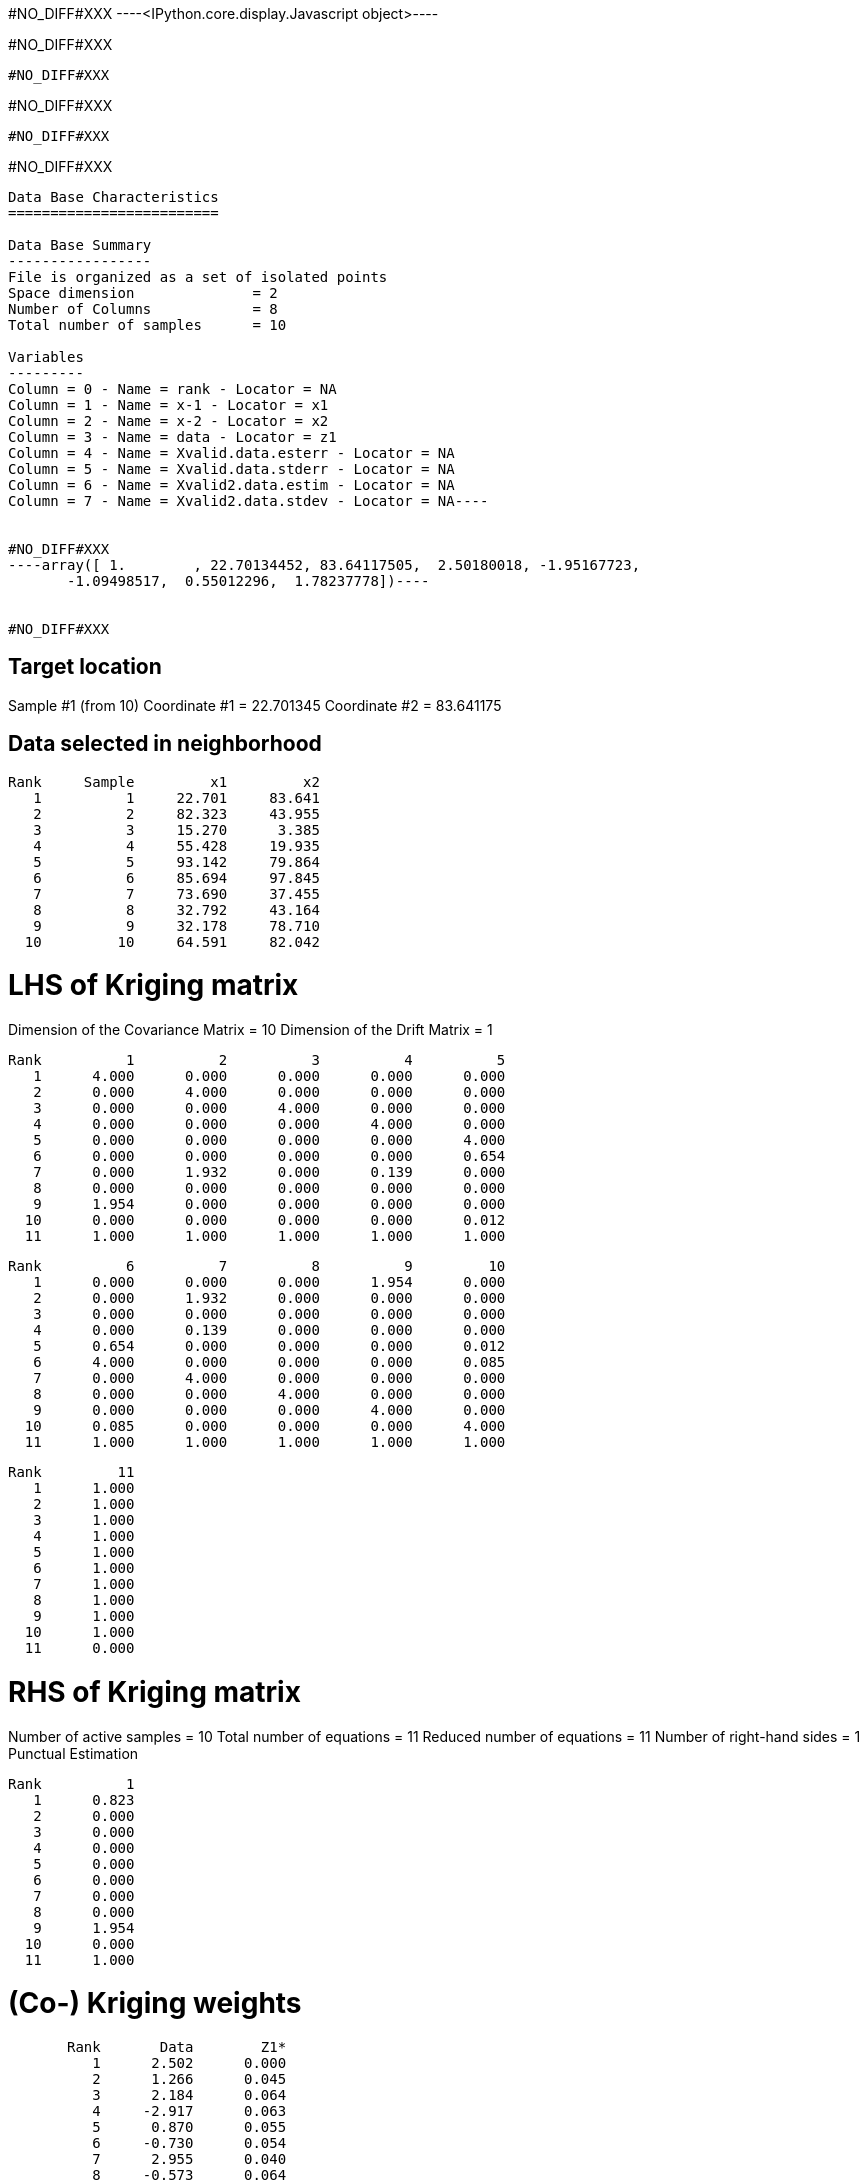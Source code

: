 #NO_DIFF#XXX
----<IPython.core.display.Javascript object>----


#NO_DIFF#XXX
----
#NO_DIFF#XXX
----


#NO_DIFF#XXX
----
#NO_DIFF#XXX
----


#NO_DIFF#XXX
----
Data Base Characteristics
=========================

Data Base Summary
-----------------
File is organized as a set of isolated points
Space dimension              = 2
Number of Columns            = 8
Total number of samples      = 10

Variables
---------
Column = 0 - Name = rank - Locator = NA
Column = 1 - Name = x-1 - Locator = x1
Column = 2 - Name = x-2 - Locator = x2
Column = 3 - Name = data - Locator = z1
Column = 4 - Name = Xvalid.data.esterr - Locator = NA
Column = 5 - Name = Xvalid.data.stderr - Locator = NA
Column = 6 - Name = Xvalid2.data.estim - Locator = NA
Column = 7 - Name = Xvalid2.data.stdev - Locator = NA----


#NO_DIFF#XXX
----array([ 1.        , 22.70134452, 83.64117505,  2.50180018, -1.95167723,
       -1.09498517,  0.55012296,  1.78237778])----


#NO_DIFF#XXX
----

Target location
---------------
Sample #1 (from 10)
Coordinate #1 = 22.701345
Coordinate #2 = 83.641175

Data selected in neighborhood
-----------------------------
       Rank     Sample         x1         x2
          1          1     22.701     83.641
          2          2     82.323     43.955
          3          3     15.270      3.385
          4          4     55.428     19.935
          5          5     93.142     79.864
          6          6     85.694     97.845
          7          7     73.690     37.455
          8          8     32.792     43.164
          9          9     32.178     78.710
         10         10     64.591     82.042

LHS of Kriging matrix
=====================
Dimension of the Covariance Matrix  = 10
Dimension of the Drift Matrix       = 1

       Rank          1          2          3          4          5
          1      4.000      0.000      0.000      0.000      0.000
          2      0.000      4.000      0.000      0.000      0.000
          3      0.000      0.000      4.000      0.000      0.000
          4      0.000      0.000      0.000      4.000      0.000
          5      0.000      0.000      0.000      0.000      4.000
          6      0.000      0.000      0.000      0.000      0.654
          7      0.000      1.932      0.000      0.139      0.000
          8      0.000      0.000      0.000      0.000      0.000
          9      1.954      0.000      0.000      0.000      0.000
         10      0.000      0.000      0.000      0.000      0.012
         11      1.000      1.000      1.000      1.000      1.000

       Rank          6          7          8          9         10
          1      0.000      0.000      0.000      1.954      0.000
          2      0.000      1.932      0.000      0.000      0.000
          3      0.000      0.000      0.000      0.000      0.000
          4      0.000      0.139      0.000      0.000      0.000
          5      0.654      0.000      0.000      0.000      0.012
          6      4.000      0.000      0.000      0.000      0.085
          7      0.000      4.000      0.000      0.000      0.000
          8      0.000      0.000      4.000      0.000      0.000
          9      0.000      0.000      0.000      4.000      0.000
         10      0.085      0.000      0.000      0.000      4.000
         11      1.000      1.000      1.000      1.000      1.000

       Rank         11
          1      1.000
          2      1.000
          3      1.000
          4      1.000
          5      1.000
          6      1.000
          7      1.000
          8      1.000
          9      1.000
         10      1.000
         11      0.000

RHS of Kriging matrix
=====================
Number of active samples    = 10
Total number of equations   = 11
Reduced number of equations = 11
Number of right-hand sides  = 1
Punctual Estimation

       Rank          1
          1      0.823
          2      0.000
          3      0.000
          4      0.000
          5      0.000
          6      0.000
          7      0.000
          8      0.000
          9      1.954
         10      0.000
         11      1.000

(Co-) Kriging weights
=====================
       Rank       Data        Z1*
          1      2.502      0.000
          2      1.266      0.045
          3      2.184      0.064
          4     -2.917      0.063
          5      0.870      0.055
          6     -0.730      0.054
          7      2.955      0.040
          8     -0.573      0.064
          9      0.824      0.553
         10     -0.157      0.063
Sum of weights              1.000

Drift or Mean Information
=========================
       Rank       Mu1*      Coeff
          1      0.256      0.446

Cross-validation results
========================
Target Sample = 1
Variable Z1 
 - True value        =       2.502
 - Estimated value   =       0.550
 - Estimation Error  =      -1.952
 - Std. deviation    =       1.782
 - Normalized Error  =      -1.095
----


#NO_DIFF#XXX
----

Target location
---------------
Sample #1 (from 10)
Coordinate #1 = 22.701345
Coordinate #2 = 83.641175

Data selected in neighborhood
-----------------------------
       Rank     Sample         x1         x2     Sector
          1          2     82.323     43.955          1
          2          3     15.270      3.385          1
          3          4     55.428     19.935          1
          4          5     93.142     79.864          1
          5          6     85.694     97.845          1
          6          7     73.690     37.455          1
          7          8     32.792     43.164          1
          8          9     32.178     78.710          1
          9         10     64.591     82.042          1

LHS of Kriging matrix
=====================
Dimension of the Covariance Matrix  = 9
Dimension of the Drift Matrix       = 1

       Rank          1          2          3          4          5
          1      4.000      0.000      0.000      0.000      0.000
          2      0.000      4.000      0.000      0.000      0.000
          3      0.000      0.000      4.000      0.000      0.000
          4      0.000      0.000      0.000      4.000      0.654
          5      0.000      0.000      0.000      0.654      4.000
          6      1.932      0.000      0.139      0.000      0.000
          7      0.000      0.000      0.000      0.000      0.000
          8      0.000      0.000      0.000      0.000      0.000
          9      0.000      0.000      0.000      0.012      0.085
         10      1.000      1.000      1.000      1.000      1.000

       Rank          6          7          8          9         10
          1      1.932      0.000      0.000      0.000      1.000
          2      0.000      0.000      0.000      0.000      1.000
          3      0.139      0.000      0.000      0.000      1.000
          4      0.000      0.000      0.000      0.012      1.000
          5      0.000      0.000      0.000      0.085      1.000
          6      4.000      0.000      0.000      0.000      1.000
          7      0.000      4.000      0.000      0.000      1.000
          8      0.000      0.000      4.000      0.000      1.000
          9      0.000      0.000      0.000      4.000      1.000
         10      1.000      1.000      1.000      1.000      0.000

RHS of Kriging matrix
=====================
Number of active samples    = 9
Total number of equations   = 10
Reduced number of equations = 10
Number of right-hand sides  = 1
Punctual Estimation

       Rank          1
          1      0.000
          2      0.000
          3      0.000
          4      0.000
          5      0.000
          6      0.000
          7      0.000
          8      1.954
          9      0.000
         10      1.000

(Co-) Kriging weights
=====================
       Rank       Data        Z1*
          1      1.266      0.045
          2      2.184      0.064
          3     -2.917      0.063
          4      0.870      0.055
          5     -0.730      0.054
          6      2.955      0.040
          7     -0.573      0.064
          8      0.824      0.553
          9     -0.157      0.063
Sum of weights              1.000

Drift or Mean Information
=========================
       Rank       Mu1*      Coeff
          1      0.256      0.289

Cross-validation results
========================
Target Sample = 1
Variable Z1 
 - True value        =       2.502
 - Estimated value   =       0.550
 - Estimation Error  =      -1.952
 - Std. deviation    =       1.782
 - Normalized Error  =      -1.095
----


#NO_DIFF#XXX
----
#NO_DIFF#XXX
----


#NO_DIFF#XXX
----

Target location
---------------
Sample #1 (from 10)
Coordinate #1 = 22.701345
Coordinate #2 = 83.641175

Data selected in neighborhood
-----------------------------
       Rank     Sample         x1         x2
          1          1     22.701     83.641
          2          2     82.323     43.955
          3          3     15.270      3.385
          4          4     55.428     19.935
          5          5     93.142     79.864
          6          6     85.694     97.845
          7          7     73.690     37.455
          8          8     32.792     43.164
          9          9     32.178     78.710
         10         10     64.591     82.042

LHS of Kriging matrix
=====================
Dimension of the Covariance Matrix  = 10
Dimension of the Drift Matrix       = 1

       Rank          1          2          3          4          5
          1      4.000      0.000      0.000      0.000      0.000
          2      0.000      4.000      0.000      0.000      0.000
          3      0.000      0.000      4.000      0.000      0.000
          4      0.000      0.000      0.000      4.000      0.000
          5      0.000      0.000      0.000      0.000      4.000
          6      0.000      0.000      0.000      0.000      0.654
          7      0.000      1.932      0.000      0.139      0.000
          8      0.000      0.000      0.000      0.000      0.000
          9      1.954      0.000      0.000      0.000      0.000
         10      0.000      0.000      0.000      0.000      0.012
         11      1.000      1.000      1.000      1.000      1.000

       Rank          6          7          8          9         10
          1      0.000      0.000      0.000      1.954      0.000
          2      0.000      1.932      0.000      0.000      0.000
          3      0.000      0.000      0.000      0.000      0.000
          4      0.000      0.139      0.000      0.000      0.000
          5      0.654      0.000      0.000      0.000      0.012
          6      4.000      0.000      0.000      0.000      0.085
          7      0.000      4.000      0.000      0.000      0.000
          8      0.000      0.000      4.000      0.000      0.000
          9      0.000      0.000      0.000      4.000      0.000
         10      0.085      0.000      0.000      0.000      4.000
         11      1.000      1.000      1.000      1.000      1.000

       Rank         11
          1      1.000
          2      1.000
          3      1.000
          4      1.000
          5      1.000
          6      1.000
          7      1.000
          8      1.000
          9      1.000
         10      1.000
         11      0.000

RHS of Kriging matrix
=====================
Number of active samples    = 10
Total number of equations   = 11
Reduced number of equations = 11
Number of right-hand sides  = 1
Punctual Estimation

       Rank          1
          1      4.000
          2      0.000
          3      0.000
          4      0.000
          5      0.000
          6      0.000
          7      0.000
          8      0.000
          9      1.954
         10      0.000
         11      1.000

(Co-) Kriging weights
=====================
       Rank       Data        Z1*
          1      2.502      1.000
          2      1.266      0.000
          3      2.184      0.000
          4     -2.917      0.000
          5      0.870      0.000
          6     -0.730      0.000
          7      2.955      0.000
          8     -0.573      0.000
          9      0.824      0.000
         10     -0.157      0.000
Sum of weights              1.000

Drift or Mean Information
=========================
       Rank       Mu1*      Coeff
          1      0.000      0.446

(Co-) Kriging results
=====================
Target Sample = 1
Variable Z1 
 - Estimate  =       2.502
 - Std. Dev. =       0.000
 - Variance  =       0.000
 - Cov(h=0)  =       4.000
 - Var(Z*)   =       4.000

Data Base Characteristics
=========================

Data Base Summary
-----------------
File is organized as a set of isolated points
Space dimension              = 2
Number of Columns            = 15
Total number of samples      = 10

Variables
---------
Column = 0 - Name = rank - Locator = NA
Column = 1 - Name = x-1 - Locator = x1
Column = 2 - Name = x-2 - Locator = x2
Column = 3 - Name = data - Locator = z1
Column = 4 - Name = Xvalid.data.esterr - Locator = NA
Column = 5 - Name = Xvalid.data.stderr - Locator = NA
Column = 6 - Name = Xvalid2.data.estim - Locator = NA
Column = 7 - Name = Xvalid2.data.stdev - Locator = NA
Column = 8 - Name = Xvalid3.data.esterr - Locator = NA
Column = 9 - Name = Xvalid3.data.stderr - Locator = NA
Column = 10 - Name = Xvalid4.data.esterr - Locator = NA
Column = 11 - Name = Xvalid4.data.stderr - Locator = NA
Column = 12 - Name = Kriging.data.estim - Locator = NA
Column = 13 - Name = Kriging.data.stdev - Locator = NA
Column = 14 - Name = Kriging.data.varz - Locator = NA----


#NO_DIFF#XXX
----array([ 1.        , 22.70134452, 83.64117505,  2.50180018, -1.95167723,
       -1.09498517,  0.55012296,  1.78237778, -1.95167723, -1.09498517,
       -1.95167723, -1.09498517,  2.50180018,  0.        ,  4.        ])----


#NO_DIFF#XXX
----
Model characteristics
=====================
Space dimension              = 2
Number of variable(s)        = 1
Number of basic structure(s) = 2
Number of drift function(s)  = 1
Number of drift equation(s)  = 1

Covariance Part
---------------
Spherical
- Sill         =      4.000
- Range        =     30.000
Nugget Effect
- Sill         =      1.500
Total Sill     =      5.500

Drift Part
----------
Universality_Condition----


#NO_DIFF#XXX
----

Target location
---------------
Sample #1 (from 10)
Coordinate #1 = 22.701345
Coordinate #2 = 83.641175

Data selected in neighborhood
-----------------------------
       Rank     Sample         x1         x2
          1          1     22.701     83.641
          2          2     82.323     43.955
          3          3     15.270      3.385
          4          4     55.428     19.935
          5          5     93.142     79.864
          6          6     85.694     97.845
          7          7     73.690     37.455
          8          8     32.792     43.164
          9          9     32.178     78.710
         10         10     64.591     82.042

LHS of Kriging matrix
=====================
Dimension of the Covariance Matrix  = 10
Dimension of the Drift Matrix       = 1

       Rank          1          2          3          4          5
          1      5.500      0.000      0.000      0.000      0.000
          2      0.000      5.500      0.000      0.000      0.000
          3      0.000      0.000      5.500      0.000      0.000
          4      0.000      0.000      0.000      5.500      0.000
          5      0.000      0.000      0.000      0.000      5.500
          6      0.000      0.000      0.000      0.000      0.654
          7      0.000      1.932      0.000      0.139      0.000
          8      0.000      0.000      0.000      0.000      0.000
          9      1.954      0.000      0.000      0.000      0.000
         10      0.000      0.000      0.000      0.000      0.012
         11      1.000      1.000      1.000      1.000      1.000

       Rank          6          7          8          9         10
          1      0.000      0.000      0.000      1.954      0.000
          2      0.000      1.932      0.000      0.000      0.000
          3      0.000      0.000      0.000      0.000      0.000
          4      0.000      0.139      0.000      0.000      0.000
          5      0.654      0.000      0.000      0.000      0.012
          6      5.500      0.000      0.000      0.000      0.085
          7      0.000      5.500      0.000      0.000      0.000
          8      0.000      0.000      5.500      0.000      0.000
          9      0.000      0.000      0.000      5.500      0.000
         10      0.085      0.000      0.000      0.000      5.500
         11      1.000      1.000      1.000      1.000      1.000

       Rank         11
          1      1.000
          2      1.000
          3      1.000
          4      1.000
          5      1.000
          6      1.000
          7      1.000
          8      1.000
          9      1.000
         10      1.000
         11      0.000

RHS of Kriging matrix
=====================
Number of active samples    = 10
Total number of equations   = 11
Reduced number of equations = 11
Number of right-hand sides  = 1
Punctual Estimation

       Rank          1
          1      5.500
          2      0.000
          3      0.000
          4      0.000
          5      0.000
          6      0.000
          7      0.000
          8      0.000
          9      1.954
         10      0.000
         11      1.000

(Co-) Kriging weights
=====================
       Rank       Data        Z1*
          1      2.502      1.000
          2      1.266      0.000
          3      2.184      0.000
          4     -2.917      0.000
          5      0.870      0.000
          6     -0.730      0.000
          7      2.955      0.000
          8     -0.573      0.000
          9      0.824      0.000
         10     -0.157      0.000
Sum of weights              1.000

Drift or Mean Information
=========================
       Rank       Mu1*      Coeff
          1      0.000      0.488

(Co-) Kriging results
=====================
Target Sample = 1
Variable Z1 
 - Estimate  =       2.502
 - Std. Dev. =       0.000
 - Variance  =       0.000
 - Cov(h=0)  =       5.500
 - Var(Z*)   =       5.500

Data Base Characteristics
=========================

Data Base Summary
-----------------
File is organized as a set of isolated points
Space dimension              = 2
Number of Columns            = 18
Total number of samples      = 10

Variables
---------
Column = 0 - Name = rank - Locator = NA
Column = 1 - Name = x-1 - Locator = x1
Column = 2 - Name = x-2 - Locator = x2
Column = 3 - Name = data - Locator = z1
Column = 4 - Name = Xvalid.data.esterr - Locator = NA
Column = 5 - Name = Xvalid.data.stderr - Locator = NA
Column = 6 - Name = Xvalid2.data.estim - Locator = NA
Column = 7 - Name = Xvalid2.data.stdev - Locator = NA
Column = 8 - Name = Xvalid3.data.esterr - Locator = NA
Column = 9 - Name = Xvalid3.data.stderr - Locator = NA
Column = 10 - Name = Xvalid4.data.esterr - Locator = NA
Column = 11 - Name = Xvalid4.data.stderr - Locator = NA
Column = 12 - Name = Kriging.data.estim - Locator = NA
Column = 13 - Name = Kriging.data.stdev - Locator = NA
Column = 14 - Name = Kriging.data.varz - Locator = NA
Column = 15 - Name = Kriging2.data.estim - Locator = NA
Column = 16 - Name = Kriging2.data.stdev - Locator = NA
Column = 17 - Name = Kriging2.data.varz - Locator = NA----


#NO_DIFF#XXX
----array([ 1.        , 22.70134452, 83.64117505,  2.50180018, -1.95167723,
       -1.09498517,  0.55012296,  1.78237778, -1.95167723, -1.09498517,
       -1.95167723, -1.09498517,  2.50180018,  0.        ,  4.        ,
        2.50180018,  0.        ,  5.5       ])----

